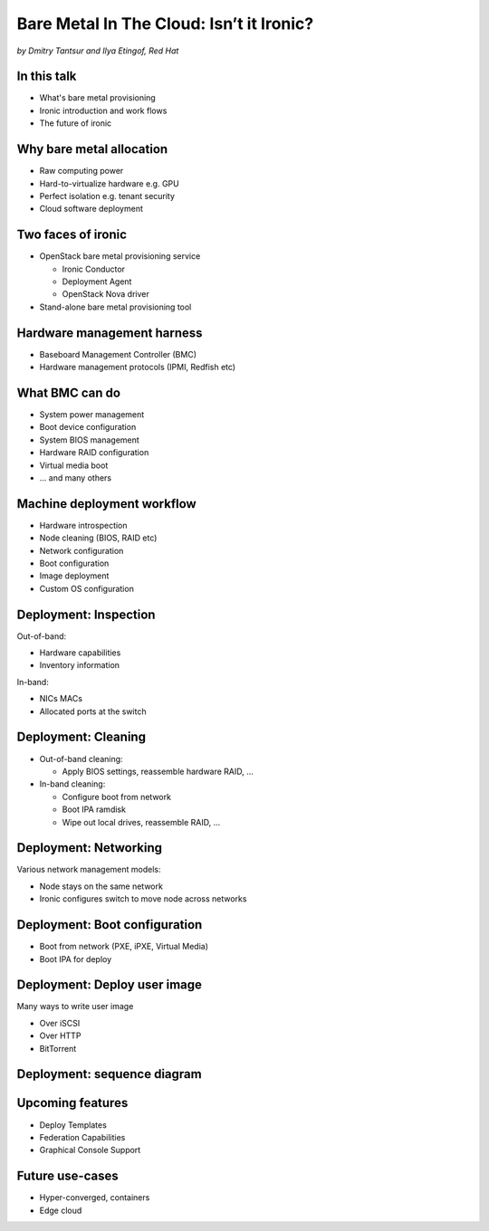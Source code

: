 

Bare Metal In The Cloud: Isn’t it Ironic?
=========================================

*by Dmitry Tantsur and Ilya Etingof, Red Hat*

.. image:: Ironic_mascot_color.png
   :align: center
   :scale: 25%

In this talk
------------

* What's bare metal provisioning
* Ironic introduction and work flows
* The future of ironic

.. Things to talk about ^ (ietingof)

  In this talk we are going to explain bare metal management and
  why it is becoming increasingly important.

  We will go on introducing the ironic project, it's place on the cloud
  landscape and typical bare metal management work flow.

  In the end we will give you an idea what future holds for ironic.

Why bare metal allocation
-------------------------

* Raw computing power
* Hard-to-virtualize hardware e.g. GPU
* Perfect isolation e.g. tenant security
* Cloud software deployment

.. Things to talk about ^ (ietingof)

  The original idea behind bare metal provisioning is to allow
  bare metal node allocation in the very similar was as a VM is
  allocated in the cloud.

  The reasons for bare metal allocation are many:

  * the workload may require the full power of bare metal
  * the workload may rely on special, non-virtualized hardware e.g. GPU
  * the workload operates on a sensitive data requiring perfect
    tenant isolation

  Over time another use-case has become quite dominant - the cloud
  infrastructure itself, especially in large clouds, needs to be managed
  including container orchestration systems.

Two faces of ironic
-------------------

* OpenStack bare metal provisioning service

  + Ironic Conductor
  + Deployment Agent
  + OpenStack Nova driver

* Stand-alone bare metal provisioning tool

.. Things to talk about ^ (ietingof)

  Ironic project has been started as a fork of OpenStack Nova bare metal
  driver. It has become the mainstream bare metal provisioning service
  for OpenStack and has grown in functionality a great deal since then.

  Now days ironic has two faces: one is OpenStack ironic service consisting
  of three parts:

  * The ironic service which orchestrates bare metal machines
  * The IPA which sometimes runs inside the bare metal machine
    being deployed to handle local tasks
  * Nova driver to schedule bare metal machines alongside VMs

  The other face of ironic is a general-purpose bare metal provisioning
  tool that can be used stand-alone for whatever purpose.

Hardware management harness
---------------------------

* Baseboard Management Controller (BMC)
* Hardware management protocols (IPMI, Redfish etc)

.. Things to talk about ^ (ietingof)

  More often than not, now days' computers, switches and storage devices
  that are designed for data centre use carry a small satellite computer
  which is always ON, connected to the network and, most importantly, has
  direct and quite intricate access to the main system's internals. This
  computer is known as BMC and it's heavily relied upon by ironic.

  The BMCs talk a specially designed protocol known as hardware management
  protocol. The contemporary mainstream protocol of this kind as known as
  Redfish, and it is rapidly replacing the IPMI protocol as well as many
  different vendor-specific protocols.

  Ironic supports many hardware management protocols via the abstraction
  layer called 'hardware type'.

What BMC can do
---------------

* System power management
* Boot device configuration
* System BIOS management
* Hardware RAID configuration
* Virtual media boot
* ... and many others

.. Things to talk about ^ (ietingof)

  Probably the most important operation on a bare metal machine is
  its power control. Meaning the ability to flip system power on/off
  and read current power state. All via BMC calls.

  Besides power, it is no less important to be able to change boot
  device and boot mode.

  More sophisticated and sort of optional features include the ability
  to manage BIOS settings, assemble hardware RAIDs, perform system
  boot from virtual local CD drive and many others

Machine deployment workflow
---------------------------

* Hardware introspection
* Node cleaning (BIOS, RAID etc)
* Network configuration
* Boot configuration
* Image deployment
* Custom OS configuration

.. Things to talk about ^ (ietingof)

  Let's follow ironic deploying typical bare metal machine. We will
  assume that the machine has a pretty functional BMC talking Redfish
  protocol.

  With this workflow we start with blank or previously used bare metal
  machine and end up with fully configured user OS running on the machine.

Deployment: Inspection
----------------------

Out-of-band:

* Hardware capabilities
* Inventory information

In-band:

* NICs MACs
* Allocated ports at the switch

.. Things to talk about ^ (ietingof)

  Once ironic becomes aware of a node (meaning BMC network address,
  credentials) hardware inspection could be performed.

  During inspection multiple steps could be performed on the node
  in the form of in-band and out-of-band inspection.

  Out-of-band inspection helps gathering:

  * node hardware capabilities (can be used for scheduling)
  * inventory information

  In-band inspection runs ironic agent inside the system being inspected
  where it learns about on-board NICs, its MACs.

  On top of that, IPA can snoop on the network leaning to which port
  on the switch the NIC is attached to.

  This information can be used at the subsequent steps of the deployment
  work flow.

Deployment: Cleaning
--------------------

* Out-of-band cleaning:

  - Apply BIOS settings, reassemble hardware RAID, ...

* In-band cleaning:

  - Configure boot from network
  - Boot IPA ramdisk
  - Wipe out local drives, reassemble RAID, ...

.. Things to talk about ^ (ietingof)

  Automated cleaning is performed to ensure consistent and clean
  system.

  During cleaning multiple steps could be performed on the node
  in the form of in-band and out-of-band cleaning.

  Out-of-band cleaning steps use BMC to set BIOS settings, assemble
  RAID, etc.

  In-band cleaning involve booting IPA ramdisk to wipe out local
  drives, assemble RAID and possibly many other things that can be done
  from within the system itself.

Deployment: Networking
----------------------

Various network management models:

* Node stays on the same network
* Ironic configures switch to move node across networks

.. Things to talk about ^ (dtantsur)

  Deployment security and bandwidth utilization could be the reasons
  why operators may want to move the node onto a dedicated network
  for deployment or cleaning.

  Ironic is integrated with OpenStack Neutron which has integration with
  certain hardware switches through Ansible and ML2 driver to move switch
  port from one network to the other during node transitioning through its
  life-cycle.

  If dedicated provisioning or cleaning network is used, ironic will
  move the node to it prior to booting.

Deployment: Boot configuration
------------------------------

* Boot from network (PXE, iPXE, Virtual Media)
* Boot IPA for deploy

.. Things to talk about ^ (dtantsur)

  Depending on the hardware capabilities, ironic can set up node
  and the surrounding infrastructure to boot the system over PXE.
  iPXE or Virtual Media.

  While PXE-boot being the most common approach, it's also least
  reliable and scalable. With virtual media boot getting traction,
  system boot becomes faster and more reliable.

  More often than not, the node has a local drive to boot from. To
  image local drive, ironic first boots the IPA ramdisk which stands
  up ironic agent inside the systems being deployed. Ironic conductor
  guides ironic agent through image flashing process.

Deployment: Deploy user image
-----------------------------

Many ways to write user image

* Over iSCSI
* Over HTTP
* BitTorrent

.. Things to talk about ^ (dtantsur)

  Most common image writing technique in the past has been over iSCSI
  where IPA exposes node's local drive as iSCSI target and ironic conductor
  writes desired image onto it.

  Faster and more reliable approach is to stream image from ironic conductor
  to IPA which immediately writes image on local drive.

  Finally, in the situation when many nodes being installed simultaneously,
  the image can be seeded by ironic conductor initially, them the nodes
  can help distribute it across the emerging fleet of bare metal nodes.

Deployment: sequence diagram
----------------------------

.. image:: ironic-sequence-pxe-deploy.png
   :align: center
   :scale: 70%

.. Things to talk about ^ (dtantsur)

  Reiteration of the above slides using PXE-boot as example.

Upcoming features
-----------------

* Deploy Templates
* Federation Capabilities
* Graphical Console Support

.. Things to talk about ^ (dtantsur)

Future use-cases
----------------

* Hyper-converged, containers
* Edge cloud

.. Things to talk about ^ (dtantsur)

